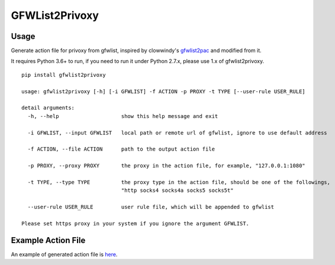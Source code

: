 GFWList2Privoxy
==============================================================

|Build Status|

Usage
--------------------------------------------------------------

Generate action file for privoxy from gfwlist, inspired by clowwindy's gfwlist2pac_ and modified from it.

It requires Python 3.6+ to run, if you need to run it under Python 2.7.x, please use 1.x of gfwlist2privoxy.

::

    pip install gfwlist2privoxy

    usage: gfwlist2privoxy [-h] [-i GFWLIST] -f ACTION -p PROXY -t TYPE [--user-rule USER_RULE]

    detail arguments:
      -h, --help                    show this help message and exit

      -i GFWLIST, --input GFWLIST   local path or remote url of gfwlist, ignore to use default address

      -f ACTION, --file ACTION      path to the output action file

      -p PROXY, --proxy PROXY       the proxy in the action file, for example, "127.0.0.1:1080"

      -t TYPE, --type TYPE          the proxy type in the action file, should be one of the followings,
                                    "http socks4 socks4a socks5 socks5t"

      --user-rule USER_RULE         user rule file, which will be appended to gfwlist

    Please set https proxy in your system if you ignore the argument GFWLIST.

Example Action File
----------------------------------------------------------
An example of generated action file is here_.

.. |Build Status| image:: https://travis-ci.org/snachx/gfwlist2privoxy.png?branch=master
   :target: https://travis-ci.org/snachx/gfwlist2privoxy
.. _gfwlist2pac: https://github.com/clowwindy/gfwlist2pac
.. _here: https://github.com/snachx/gfwlist2privoxy/blob/master/test/gfwlist.action
